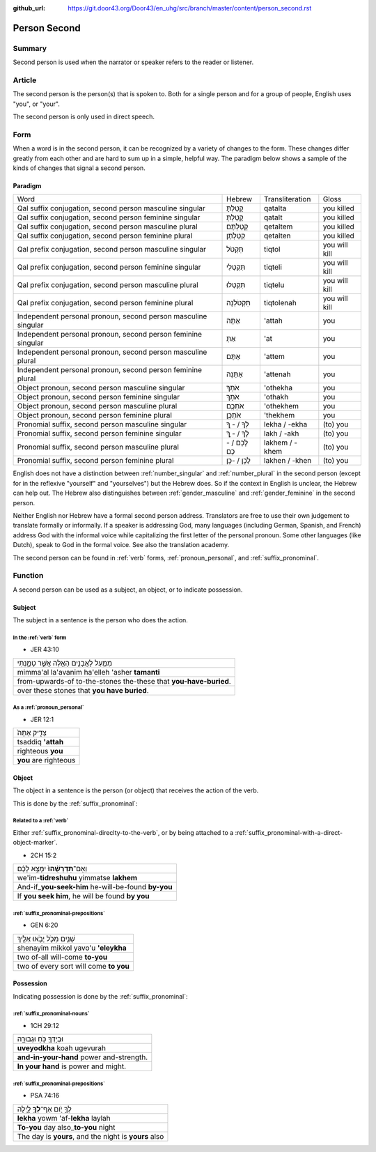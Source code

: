 :github_url: https://git.door43.org/Door43/en_uhg/src/branch/master/content/person_second.rst

.. _person_second:

Person Second
=============

Summary
-------

Second person is used when the narrator or speaker refers to the reader
or listener.

Article
-------

The second person is the person(s) that is spoken to. Both for a single
person and for a group of people, English uses "you", or "your".

The second person is only used in direct speech.

Form
----

When a word is in the second person, it can be recognized by a variety
of changes to the form. These changes differ greatly from each other and
are hard to sum up in a simple, helpful way. The paradigm below shows a
sample of the kinds of changes that signal a second person.

Paradigm
~~~~~~~~

.. csv-table::

  Word,Hebrew,Transliteration,Gloss
  "Qal suffix conjugation, second person masculine singular",קָטַלְתָּ,qatalta,you killed
  "Qal suffix conjugation, second person feminine singular",קָטַלְתְּ,qatalt,you killed
  "Qal suffix conjugation, second person masculine plural",קְטַלְתֶּם,qetaltem,you killed
  "Qal suffix conjugation, second person feminine plural",קְטַלְתֶּן,qetalten,you killed
  "Qal prefix conjugation, second person masculine singular",תִּקְטֹל,tiqtol,you will kill
  "Qal prefix conjugation, second person feminine singular",תִּקְטְלִי,tiqteli,you will kill
  "Qal prefix conjugation, second person masculine plural",תִּקְטְלוּ,tiqtelu,you will kill
  "Qal prefix conjugation, second person feminine plural",תִּקְטֹלְנָה,tiqtolenah,you will kill
  "Independent personal pronoun, second person masculine singular",אַתָּה,'attah,you
  "Independent personal pronoun, second person feminine singular",אַתְּ,'at,you
  "Independent personal pronoun, second person masculine plural",אַתֶּם,'attem,you
  "Independent personal pronoun, second person feminine plural",אַתֵּנָה,'attenah,you
  "Object pronoun, second person masculine singular",אֹתְךָ,'othekha,you
  "Object pronoun, second person feminine singular",אֹתָךְ,'othakh,you
  "Object pronoun, second person masculine plural",אֹתְכֶֶם,'othekhem,you
  "Object pronoun, second person feminine plural",אֹתְכֶֶן,'thekhem,you
  "Pronomial suffix, second person masculine singular",לְךָ / - ְךָ,lekha / -ekha,(to) you
  "Pronomial suffix, second person feminine singular",לָךְ / - ָךְ,lakh / -akh,(to) you
  "Pronomial suffix, second person masculine plural",לָכֶם / -כֶם,lakhem / -khem,(to) you
  "Pronomial suffix, second person feminine plural",לָכֶן / -כֶן,lakhen / -khen,(to) you

English does not have a distinction between
:ref:`number_singular`
and
:ref:`number_plural`
in the second person (except for in the reflexive "yourself" and
"yourselves") but the Hebrew does. So if the context in English is
unclear, the Hebrew can help out. The Hebrew also distinguishes between
:ref:`gender_masculine`
and
:ref:`gender_feminine`
in the second person.

Neither English nor Hebrew have a formal second person address.
Translators are free to use their own judgement to translate formally or
informally. If a speaker is addressing God, many languages (including
German, Spanish, and French) address God with the informal voice while
capitalizing the first letter of the personal pronoun. Some other
languages (like Dutch), speak to God in the formal voice. See also the
translation academy.

The second person can be found in
:ref:`verb`
forms, :ref:`pronoun_personal`,
and :ref:`suffix_pronominal`.

Function
--------

A second person can be used as a subject, an object, or to indicate
possession.

Subject
~~~~~~~

The subject in a sentence is the person who does the action.

In the :ref:`verb` form
^^^^^^^^^^^^^^^^^^^^^^^^^^^^^^^^^^^^^^^^^^^^^^^^^^^^^^^^^^^^^^^^^^^^^^^^^^^^^^^^^^^^^^^^^

-  JER 43:10

.. csv-table::

  מִמַּ֛עַל לָאֲבָנִ֥ים הָאֵ֖לֶּה אֲשֶׁ֣ר טָמָ֑נְתִּי
  mimma'al la'avanim ha'elleh 'asher **tamanti**
  from-upwards-of to-the-stones the-these that **you-have-buried**.
  over these stones that **you have buried**.

As a :ref:`pronoun_personal`
^^^^^^^^^^^^^^^^^^^^^^^^^^^^^^^^^^^^^^^^^^^^^^^^^^^^^^^^^^^^^^^^^^^^^^^^^^^^^^^^^^^^^^^^^^^^^^^^^^^^^^^^^^

-  JER 12:1

.. csv-table::

  צַדִּ֤יק אַתָּה֙
  tsaddiq **'attah**
  righteous **you**
  **you** are righteous

Object
~~~~~~

The object in a sentence is the person (or object) that receives the
action of the verb.

This is done by the :ref:`suffix_pronominal`:

Related to a :ref:`verb`
^^^^^^^^^^^^^^^^^^^^^^^^

Either :ref:`suffix_pronominal-direclty-to-the-verb`,
or by being attached to a :ref:`suffix_pronominal-with-a-direct-object-marker`.

-  2CH 15:2

.. csv-table::

  וְאִֽם־\ **תִּדְרְשֻׁ֨הוּ֙** יִמָּצֵ֣א לָכֶ֔ם
  we'im-\ **tidreshuhu** yimmatse **lakhem**
  And-if\_\ **you-seek-him** he-will-be-found **by-you**
  "If **you seek him**, he will be found **by you**"

:ref:`suffix_pronominal-prepositions`
^^^^^^^^^^^^^^^^^^^^^^^^^^^^^^^^^^^^^^^^^^^^^^^^^^^^^^^^^^^^^^^^^^^^^^^^^^^^^^^^^^^^^^^^^^^^^^^^^^^^^^^^^^^^^^^^^^^^^^^^^^^^^^^^

-  GEN 6:20

.. csv-table::

  שְׁנַ֧יִם מִכֹּ֛ל יָבֹ֥אוּ אֵלֶ֖יךָ
  shenayim mikkol yavo'u **'eleykha**
  two of-all will-come **to-you**
  two of every sort will come **to you**

Possession
~~~~~~~~~~

Indicating possession is done by the :ref:`suffix_pronominal`:

:ref:`suffix_pronominal-nouns`
^^^^^^^^^^^^^^^^^^^^^^^^^^^^^^^^^^^^^^^^^^^^^^^^^^^^^^^^^^^^^^^^^^^^^^^^^^^^^^^^^^^^^^^^^^^^^^^^^^^^^^^^^^^^^^

-  1CH 29:12

.. csv-table::

  וּבְיָדְךָ֖ כֹּ֣חַ וּגְבוּרָ֑ה
  **uveyodkha** koah ugevurah
  **and-in-your-hand** power and-strength.
  **In your hand** is power and might.

:ref:`suffix_pronominal-prepositions`
^^^^^^^^^^^^^^^^^^^^^^^^^^^^^^^^^^^^^^^^^^^^^^^^^^^^^^^^^^^^^^^^^^^^^^^^^^^^^^^^^^^^^^^^^^^^^^^^^^^^^^^^^^^^^^^^^^^^^^^^^^^^^^^^

-  PSA 74:16

.. csv-table::

  לְךָ֣ יֹ֭ום אַף־\ **לְךָ֥** לָ֑יְלָה
  **lekha** yowm 'af-**lekha** laylah
  **To-you** day also\_\ **to-you** night
  "The day is **yours**, and the night is **yours** also"
